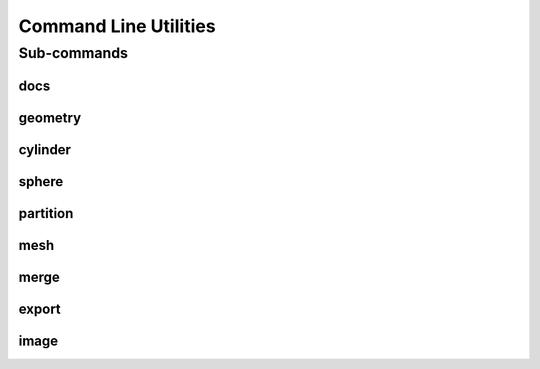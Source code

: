 .. _turbo_turtle_cli:

######################
Command Line Utilities
######################

.. argparse::
   :ref: turbo_turtle.main.get_parser
   :nodefault:
   :nosubcommands:

Sub-commands
============

docs
----

.. argparse::
   :ref: turbo_turtle.main.get_parser
   :nodefault:
   :path: docs

geometry
--------

.. argparse::
   :ref: turbo_turtle.main.get_parser
   :nodefault:
   :path: geometry

cylinder
--------

.. argparse::
   :ref: turbo_turtle.main.get_parser
   :nodefault:
   :path: cylinder 

sphere
------

.. argparse::
   :ref: turbo_turtle.main.get_parser
   :nodefault:
   :path: sphere

partition
---------

.. argparse::
   :ref: turbo_turtle.main.get_parser
   :nodefault:
   :path: partition

mesh
----

.. argparse::
   :ref: turbo_turtle.main.get_parser
   :nodefault:
   :path: mesh

merge
-----

.. argparse::
   :ref: turbo_turtle.main.get_parser
   :nodefault:
   :path: merge

export
------

.. argparse::
   :ref: turbo_turtle.main.get_parser
   :nodefault:
   :path: export

image
-----

.. argparse::
   :ref: turbo_turtle.main.get_parser
   :nodefault:
   :path: image
